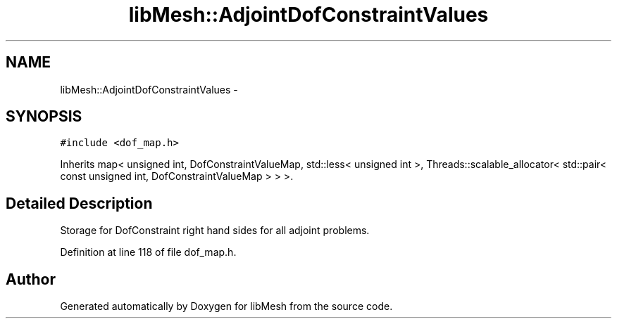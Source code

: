 .TH "libMesh::AdjointDofConstraintValues" 3 "Tue May 6 2014" "libMesh" \" -*- nroff -*-
.ad l
.nh
.SH NAME
libMesh::AdjointDofConstraintValues \- 
.SH SYNOPSIS
.br
.PP
.PP
\fC#include <dof_map\&.h>\fP
.PP
Inherits map< unsigned int, DofConstraintValueMap, std::less< unsigned int >, Threads::scalable_allocator< std::pair< const unsigned int, DofConstraintValueMap > > >\&.
.SH "Detailed Description"
.PP 
Storage for DofConstraint right hand sides for all adjoint problems\&. 
.PP
Definition at line 118 of file dof_map\&.h\&.

.SH "Author"
.PP 
Generated automatically by Doxygen for libMesh from the source code\&.
